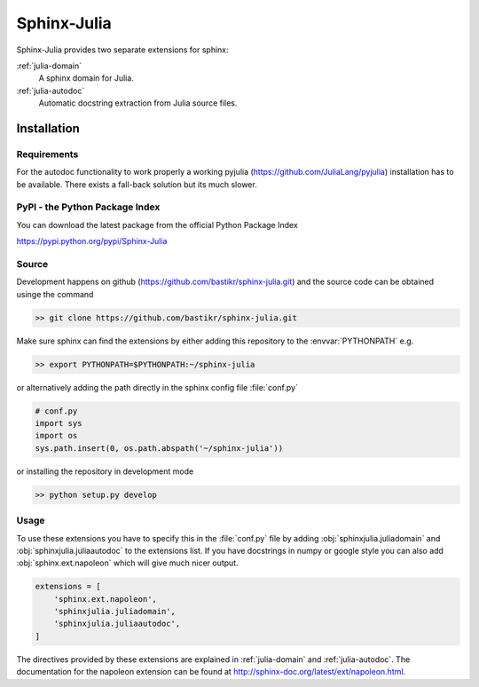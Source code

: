 ============
Sphinx-Julia
============

Sphinx-Julia provides two separate extensions for sphinx:

:ref:`julia-domain`
    A sphinx domain for Julia.

:ref:`julia-autodoc`
    Automatic docstring extraction from Julia source files.


Installation
============

Requirements
------------

For the autodoc functionality to work properly a working pyjulia (https://github.com/JuliaLang/pyjulia) installation has to be available. There exists a fall-back solution but its much slower.



PyPI - the Python Package Index
-------------------------------

You can download the latest package from the official Python Package Index

https://pypi.python.org/pypi/Sphinx-Julia


Source
------

Development happens on github (https://github.com/bastikr/sphinx-julia.git) and the source code can be obtained usinge the command

.. code-block:: bash

    >> git clone https://github.com/bastikr/sphinx-julia.git

Make sure sphinx can find the extensions by either adding this repository to the :envvar:`PYTHONPATH` e.g.

.. code-block:: bash

    >> export PYTHONPATH=$PYTHONPATH:~/sphinx-julia

or alternatively adding the path directly in the sphinx config file :file:`conf.py`

.. code-block:: python

    # conf.py
    import sys
    import os
    sys.path.insert(0, os.path.abspath('~/sphinx-julia'))

or installing the repository in development mode

.. code-block:: bash

    >> python setup.py develop

Usage
-----

To use these extensions you have to specify this in the :file:`conf.py` file by adding :obj:`sphinxjulia.juliadomain` and :obj:`sphinxjulia.juliaautodoc` to the extensions list. If you have docstrings in numpy or google style you can also add :obj:`sphinx.ext.napoleon` which will give much nicer output.

.. code-block:: python

    extensions = [
        'sphinx.ext.napoleon',
        'sphinxjulia.juliadomain',
        'sphinxjulia.juliaautodoc',
    ]

The directives provided by these extensions are explained in :ref:`julia-domain` and :ref:`julia-autodoc`. The documentation for the napoleon extension can be found at http://sphinx-doc.org/latest/ext/napoleon.html.
